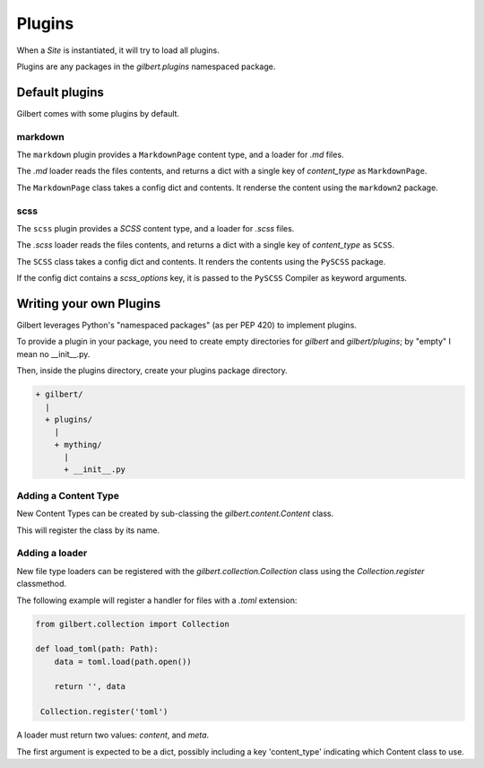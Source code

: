 *******
Plugins
*******

When a `Site` is instantiated, it will try to load all plugins.

Plugins are any packages in the `gilbert.plugins` namespaced package.


Default plugins
===============

Gilbert comes with some plugins by default.

markdown
--------

The ``markdown`` plugin provides a ``MarkdownPage`` content type, and a loader
for `.md` files.

The `.md` loader reads the files contents, and returns a dict with a single key
of `content_type` as ``MarkdownPage``.

The ``MarkdownPage`` class takes a config dict and contents. It renderse the
content using the ``markdown2`` package.

scss
----

The ``scss`` plugin provides a `SCSS` content type, and a loader for `.scss`
files.

The `.scss` loader reads the files contents, and returns a dict with a single
key of `content_type` as ``SCSS``.

The ``SCSS`` class takes a config dict and contents. It renders the contents
using the ``PySCSS`` package.

If the config dict contains a `scss_options` key, it is passed to the
``PySCSS`` Compiler as keyword arguments.

Writing your own Plugins
========================

Gilbert leverages Python's "namespaced packages" (as per PEP 420) to implement
plugins.

To provide a plugin in your package, you need to create empty directories for
`gilbert` and `gilbert/plugins`; by "empty" I mean no __init__.py.

Then, inside the plugins directory, create your plugins package directory.

.. code-block:: sh

   + gilbert/
     |
     + plugins/
       |
       + mything/
         |
         + __init__.py

Adding a Content Type
---------------------

New Content Types can be created by sub-classing the `gilbert.content.Content`
class.

This will register the class by its name.

Adding a loader
---------------

New file type loaders can be registered with the
`gilbert.collection.Collection` class using the `Collection.register`
classmethod.

The following example will register a handler for files with a `.toml`
extension:

.. code-block:: python

   from gilbert.collection import Collection

   def load_toml(path: Path):
       data = toml.load(path.open())

       return '', data

    Collection.register('toml')


A loader must return two values: `content`, and `meta`.

The first argument is expected to be a dict, possibly including a key
'content_type' indicating which Content class to use.
